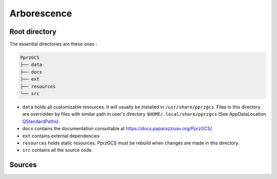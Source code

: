 .. developer_guide concepts

Arborescence
============

Root directory
--------------

The essential directories are these ones :

.. code-block::

    PprzGCS
    ├── data
    ├── docs
    ├── ext
    ├── resources
    └── src

+ ``data`` holds all customizable resources. It will usually be installed in ``/usr/share/pprzgcs``.
  Files in this directory are overridden by files with similar path in user's directory ``$HOME/.local/share/pprzgcs`` (See AppDataLocation `QStandardPaths <https://doc.qt.io/qt-5/qstandardpaths.html>`_).
+ ``docs`` contains the documentation consultable at `https://docs.paparazziuav.org/PprzGCS/ <https://docs.paparazziuav.org/PprzGCS/>`_.
+ ``ext`` contains external dependencies
+ ``resources`` holds static resources. PprzGCS must be rebuild when changes are made in this directory.
+ ``src`` contains all the source code.


Sources
-------




